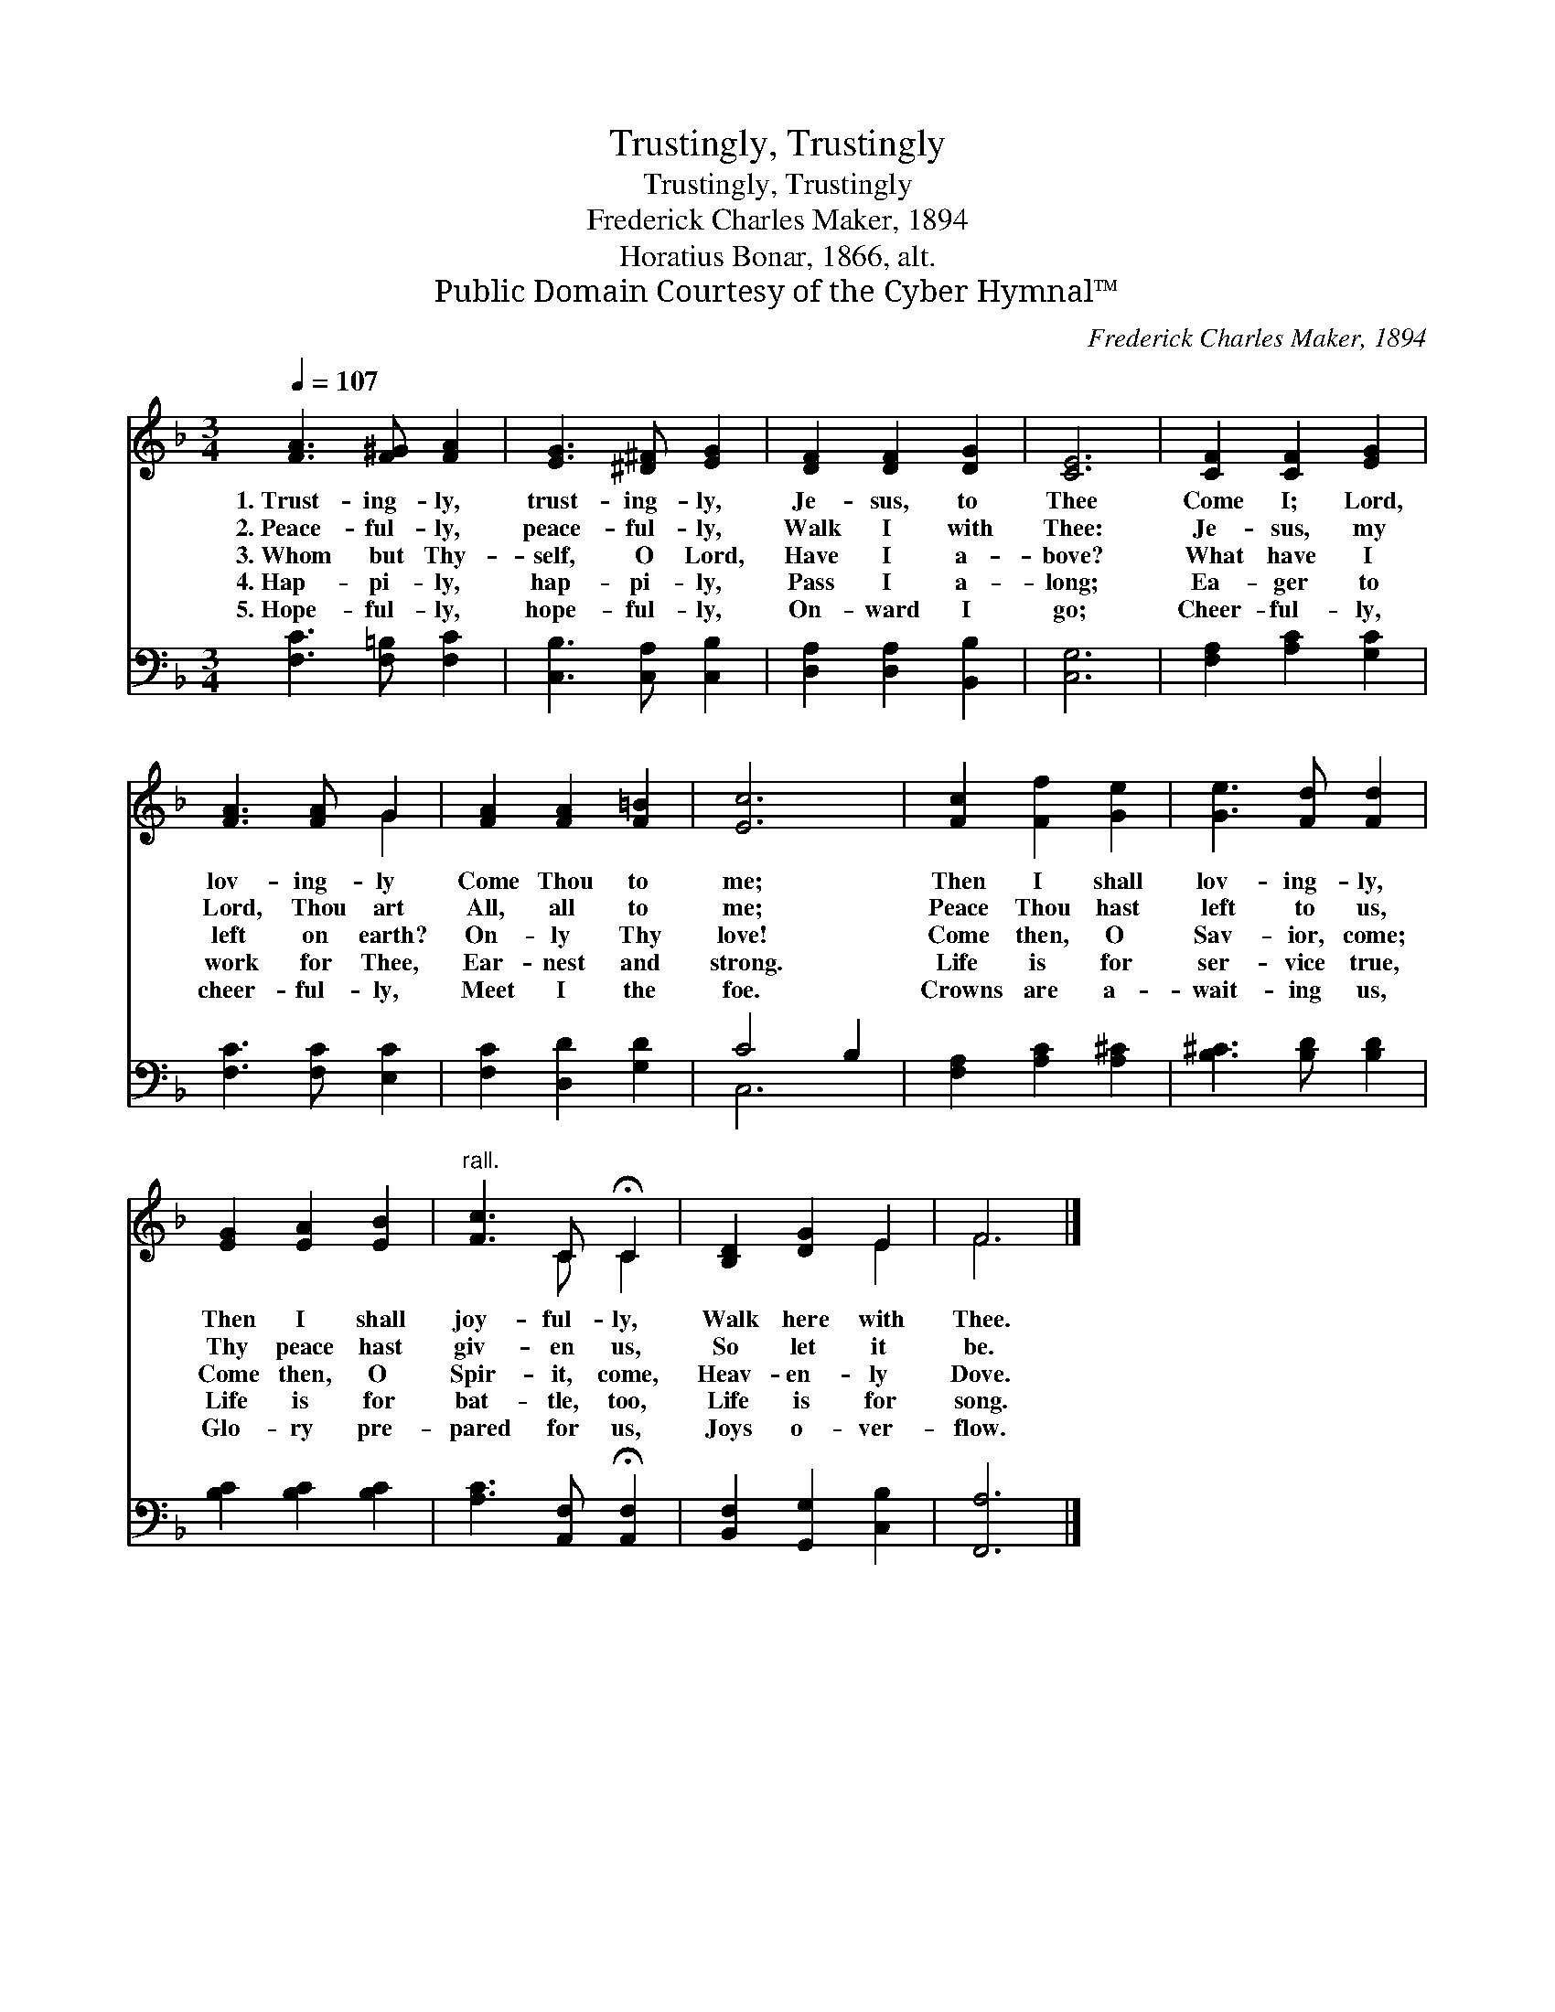 X:1
T:Trustingly, Trustingly
T:Trustingly, Trustingly
T:Frederick Charles Maker, 1894
T:Horatius Bonar, 1866, alt.
T:Public Domain Courtesy of the Cyber Hymnal™
C:Frederick Charles Maker, 1894
Z:Public Domain
Z:Courtesy of the Cyber Hymnal™
%%score ( 1 2 ) ( 3 4 )
L:1/8
Q:1/4=107
M:3/4
K:F
V:1 treble 
V:2 treble 
V:3 bass 
V:4 bass 
V:1
 [FA]3 [F^G] [FA]2 | [EG]3 [^D^F] [EG]2 | [DF]2 [DF]2 [DG]2 | [CE]6 | [CF]2 [CF]2 [EG]2 | %5
w: 1.~Trust- ing- ly,|trust- ing- ly,|Je- sus, to|Thee|Come I; Lord,|
w: 2.~Peace- ful- ly,|peace- ful- ly,|Walk I with|Thee:|Je- sus, my|
w: 3.~Whom but Thy-|self, O Lord,|Have I a-|bove?|What have I|
w: 4.~Hap- pi- ly,|hap- pi- ly,|Pass I a-|long;|Ea- ger to|
w: 5.~Hope- ful- ly,|hope- ful- ly,|On- ward I|go;|Cheer- ful- ly,|
 [FA]3 [FA] G2 | [FA]2 [FA]2 [F=B]2 | [Ec]6 | [Fc]2 [Ff]2 [Ge]2 | [Ge]3 [Fd] [Fd]2 | %10
w: lov- ing- ly|Come Thou to|me;|Then I shall|lov- ing- ly,|
w: Lord, Thou art|All, all to|me;|Peace Thou hast|left to us,|
w: left on earth?|On- ly Thy|love!|Come then, O|Sav- ior, come;|
w: work for Thee,|Ear- nest and|strong.|Life is for|ser- vice true,|
w: cheer- ful- ly,|Meet I the|foe.|Crowns are a-|wait- ing us,|
 [EG]2 [EA]2 [EB]2 |"^rall." [Fc]3 C !fermata!C2 | [B,D]2 [DG]2 E2 | F6 |] %14
w: Then I shall|joy- ful- ly,|Walk here with|Thee.|
w: Thy peace hast|giv- en us,|So let it|be.|
w: Come then, O|Spir- it, come,|Heav- en- ly|Dove.|
w: Life is for|bat- tle, too,|Life is for|song.|
w: Glo- ry pre-|pared for us,|Joys o- ver-|flow.|
V:2
 x6 | x6 | x6 | x6 | x6 | x4 G2 | x6 | x6 | x6 | x6 | x6 | x3 C C2 | x4 E2 | F6 |] %14
V:3
 [F,C]3 [F,=B,] [F,C]2 | [C,B,]3 [C,A,] [C,B,]2 | [D,A,]2 [D,A,]2 [B,,B,]2 | [C,G,]6 | %4
 [F,A,]2 [A,C]2 [G,C]2 | [F,C]3 [F,C] [E,C]2 | [F,C]2 [D,D]2 [G,D]2 | C4 B,2 | %8
 [F,A,]2 [A,C]2 [A,^C]2 | [B,^C]3 [B,D] [B,D]2 | [B,C]2 [B,C]2 [B,C]2 | %11
 [A,C]3 [A,,F,] !fermata![A,,F,]2 | [B,,F,]2 [G,,G,]2 [C,B,]2 | [F,,A,]6 |] %14
V:4
 x6 | x6 | x6 | x6 | x6 | x6 | x6 | C,6 | x6 | x6 | x6 | x6 | x6 | x6 |] %14

